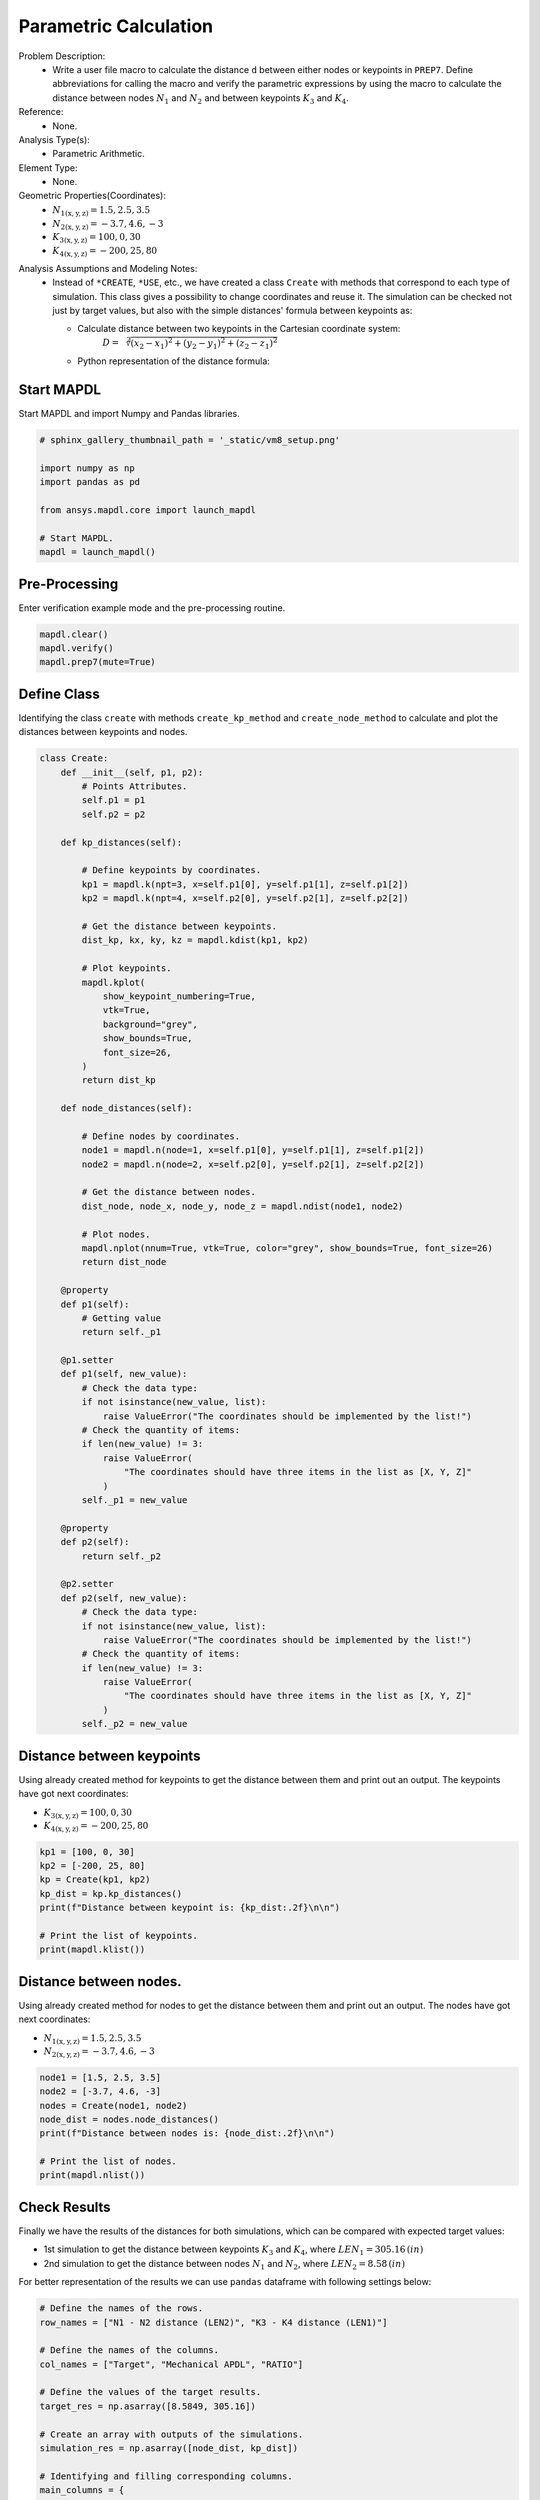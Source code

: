 
.. DO NOT EDIT.
.. THIS FILE WAS AUTOMATICALLY GENERATED BY SPHINX-GALLERY.
.. TO MAKE CHANGES, EDIT THE SOURCE PYTHON FILE:
.. "vm-008-parametric_calculation.py"
.. LINE NUMBERS ARE GIVEN BELOW.

.. only:: html

    .. note::
        :class: sphx-glr-download-link-note

        Click :ref:`here <sphx_glr_download_vm-008-parametric_calculation.py>`
        to download the full example code

.. rst-class:: sphx-glr-example-title

.. _sphx_glr_vm-008-parametric_calculation.py:


.. _ref_vm8_example:

Parametric Calculation
----------------------
Problem Description:
 - Write a user file macro to calculate the distance ``d`` between either nodes
   or keypoints in ``PREP7``. Define abbreviations for calling the macro and
   verify the parametric expressions by using the macro to calculate
   the distance between nodes :math:`N_1` and :math:`N_2` and
   between keypoints :math:`K_3` and :math:`K_4`.

Reference:
 - None.

Analysis Type(s):
 - Parametric Arithmetic.

Element Type:
 - None.

Geometric Properties(Coordinates):
 - :math:`N_{\mathrm{1(x,y,z)}} = 1.5, 2.5, 3.5`
 - :math:`N_{\mathrm{2(x,y,z)}} = -3.7, 4.6, -3`
 - :math:`K_{\mathrm{3(x,y,z)}} = 100, 0, 30`
 - :math:`K_{\mathrm{4(x,y,z)}} = -200,25,80`

.. image:: _static/vm8_setup.png
   :width: 300
   :alt: VM8 Problem Sketch

Analysis Assumptions and Modeling Notes:
 - Instead of ``*CREATE``, ``*USE``, etc., we have created a class
   ``Create`` with methods that correspond to each type of simulation.
   This class gives a possibility to change coordinates and reuse it.
   The simulation can be checked not just by target values, but also
   with the simple distances' formula between keypoints as:

   * Calculate distance between two keypoints in the Cartesian coordinate system:
        :math:`D = \sqrt[2]{(x_2 - x_1)^2 + (y_2 - y_1)^2 + (z_2 - z_1)^2}`
   * Python representation of the distance formula:
        .. doctest::

            import math
            # Define coordinates for keypoints K3 and K4.
            x1, y1, z1 = 100, 0, 30
            x2, y2, z2 = -200, 25, 80
            dist_kp = math.sqrt((x2 - x1)**2 + (y2 - y1)**2 + (z2 - z1)**2)
            print(dist_kp)

.. GENERATED FROM PYTHON SOURCE LINES 54-57

Start MAPDL
~~~~~~~~~~~
Start MAPDL and import Numpy and Pandas libraries.

.. GENERATED FROM PYTHON SOURCE LINES 57-69

.. code-block:: default


    # sphinx_gallery_thumbnail_path = '_static/vm8_setup.png'

    import numpy as np
    import pandas as pd

    from ansys.mapdl.core import launch_mapdl

    # Start MAPDL.
    mapdl = launch_mapdl()









.. GENERATED FROM PYTHON SOURCE LINES 70-73

Pre-Processing
~~~~~~~~~~~~~~
Enter verification example mode and the pre-processing routine.

.. GENERATED FROM PYTHON SOURCE LINES 73-79

.. code-block:: default


    mapdl.clear()
    mapdl.verify()
    mapdl.prep7(mute=True)









.. GENERATED FROM PYTHON SOURCE LINES 80-85

Define Class
~~~~~~~~~~~~
Identifying the class ``create`` with methods ``create_kp_method`` and
``create_node_method`` to calculate and plot the distances between keypoints
and nodes.

.. GENERATED FROM PYTHON SOURCE LINES 85-159

.. code-block:: default



    class Create:
        def __init__(self, p1, p2):
            # Points Attributes.
            self.p1 = p1
            self.p2 = p2

        def kp_distances(self):

            # Define keypoints by coordinates.
            kp1 = mapdl.k(npt=3, x=self.p1[0], y=self.p1[1], z=self.p1[2])
            kp2 = mapdl.k(npt=4, x=self.p2[0], y=self.p2[1], z=self.p2[2])

            # Get the distance between keypoints.
            dist_kp, kx, ky, kz = mapdl.kdist(kp1, kp2)

            # Plot keypoints.
            mapdl.kplot(
                show_keypoint_numbering=True,
                vtk=True,
                background="grey",
                show_bounds=True,
                font_size=26,
            )
            return dist_kp

        def node_distances(self):

            # Define nodes by coordinates.
            node1 = mapdl.n(node=1, x=self.p1[0], y=self.p1[1], z=self.p1[2])
            node2 = mapdl.n(node=2, x=self.p2[0], y=self.p2[1], z=self.p2[2])

            # Get the distance between nodes.
            dist_node, node_x, node_y, node_z = mapdl.ndist(node1, node2)

            # Plot nodes.
            mapdl.nplot(nnum=True, vtk=True, color="grey", show_bounds=True, font_size=26)
            return dist_node

        @property
        def p1(self):
            # Getting value
            return self._p1

        @p1.setter
        def p1(self, new_value):
            # Check the data type:
            if not isinstance(new_value, list):
                raise ValueError("The coordinates should be implemented by the list!")
            # Check the quantity of items:
            if len(new_value) != 3:
                raise ValueError(
                    "The coordinates should have three items in the list as [X, Y, Z]"
                )
            self._p1 = new_value

        @property
        def p2(self):
            return self._p2

        @p2.setter
        def p2(self, new_value):
            # Check the data type:
            if not isinstance(new_value, list):
                raise ValueError("The coordinates should be implemented by the list!")
            # Check the quantity of items:
            if len(new_value) != 3:
                raise ValueError(
                    "The coordinates should have three items in the list as [X, Y, Z]"
                )
            self._p2 = new_value









.. GENERATED FROM PYTHON SOURCE LINES 160-167

Distance between keypoints
~~~~~~~~~~~~~~~~~~~~~~~~~~
Using already created method for keypoints to get the distance between them
and print out an output. The keypoints have got next coordinates:

* :math:`K_{\mathrm{3(x,y,z)}} = 100, 0, 30`
* :math:`K_{\mathrm{4(x,y,z)}} = -200, 25,80`

.. GENERATED FROM PYTHON SOURCE LINES 167-178

.. code-block:: default


    kp1 = [100, 0, 30]
    kp2 = [-200, 25, 80]
    kp = Create(kp1, kp2)
    kp_dist = kp.kp_distances()
    print(f"Distance between keypoint is: {kp_dist:.2f}\n\n")

    # Print the list of keypoints.
    print(mapdl.klist())





.. figure:: images/sphx_glr_vm-008-parametric_calculation_001.png
   :alt: vm 008 parametric calculation
   :align: center
   :figclass: sphx-glr-single-img


.. rst-class:: sphx-glr-script-out

 .. code-block:: none

    Distance between keypoint is: 305.16


    3   100.       0.00       30.0       0.00         0     0   0    0   0    0
         4  -200.       25.0       80.0       0.00         0     0   0    0   0    0




.. GENERATED FROM PYTHON SOURCE LINES 179-186

Distance between nodes.
~~~~~~~~~~~~~~~~~~~~~~~~~~
Using already created method for nodes to get the distance between them and
print out an output. The nodes have got next coordinates:

* :math:`N_{\mathrm{1(x,y,z)}} = 1.5, 2.5, 3.5`
* :math:`N_{\mathrm{2(x,y,z)}} = -3.7, 4.6, -3`

.. GENERATED FROM PYTHON SOURCE LINES 186-197

.. code-block:: default


    node1 = [1.5, 2.5, 3.5]
    node2 = [-3.7, 4.6, -3]
    nodes = Create(node1, node2)
    node_dist = nodes.node_distances()
    print(f"Distance between nodes is: {node_dist:.2f}\n\n")

    # Print the list of nodes.
    print(mapdl.nlist())





.. figure:: images/sphx_glr_vm-008-parametric_calculation_002.png
   :alt: vm 008 parametric calculation
   :align: center
   :figclass: sphx-glr-single-img


.. rst-class:: sphx-glr-script-out

 .. code-block:: none

    Distance between nodes is: 8.58


    1   1.5000        2.5000        3.5000          0.00     0.00     0.00
            2  -3.7000        4.6000       -3.0000          0.00     0.00     0.00




.. GENERATED FROM PYTHON SOURCE LINES 198-208

Check Results
~~~~~~~~~~~~~
Finally we have the results of the distances for both simulations,
which can be compared with expected target values:

- 1st simulation to get the distance between keypoints :math:`K_3` and :math:`K_4`, where :math:`LEN_1 = 305.16\,(in)`
- 2nd simulation to get the distance between nodes :math:`N_1` and :math:`N_2`, where :math:`LEN_2 = 8.58\,(in)`

For better representation of the results we can use ``pandas`` dataframe
with following settings below:

.. GENERATED FROM PYTHON SOURCE LINES 208-234

.. code-block:: default


    # Define the names of the rows.
    row_names = ["N1 - N2 distance (LEN2)", "K3 - K4 distance (LEN1)"]

    # Define the names of the columns.
    col_names = ["Target", "Mechanical APDL", "RATIO"]

    # Define the values of the target results.
    target_res = np.asarray([8.5849, 305.16])

    # Create an array with outputs of the simulations.
    simulation_res = np.asarray([node_dist, kp_dist])

    # Identifying and filling corresponding columns.
    main_columns = {
        "Target": target_res,
        "Mechanical APDL": simulation_res,
        "Ratio": list(np.divide(simulation_res, target_res)),
    }

    # Create and fill the output dataframe with pandas.
    df2 = pd.DataFrame(main_columns, index=row_names).round(2)

    # Apply settings for the dataframe.
    df2.head()






.. raw:: html

    <div class="output_subarea output_html rendered_html output_result">
    <div>
    <style scoped>
        .dataframe tbody tr th:only-of-type {
            vertical-align: middle;
        }

        .dataframe tbody tr th {
            vertical-align: top;
        }

        .dataframe thead th {
            text-align: right;
        }
    </style>
    <table border="1" class="dataframe">
      <thead>
        <tr style="text-align: right;">
          <th></th>
          <th>Target</th>
          <th>Mechanical APDL</th>
          <th>Ratio</th>
        </tr>
      </thead>
      <tbody>
        <tr>
          <th>N1 - N2 distance (LEN2)</th>
          <td>8.58</td>
          <td>8.58</td>
          <td>1.0</td>
        </tr>
        <tr>
          <th>K3 - K4 distance (LEN1)</th>
          <td>305.16</td>
          <td>305.16</td>
          <td>1.0</td>
        </tr>
      </tbody>
    </table>
    </div>
    </div>
    <br />
    <br />

.. GENERATED FROM PYTHON SOURCE LINES 235-236

stop mapdl

.. GENERATED FROM PYTHON SOURCE LINES 236-237

.. code-block:: default

    mapdl.exit()








.. rst-class:: sphx-glr-timing

   **Total running time of the script:** ( 0 minutes  1.098 seconds)


.. _sphx_glr_download_vm-008-parametric_calculation.py:

.. only:: html

  .. container:: sphx-glr-footer sphx-glr-footer-example


    .. container:: sphx-glr-download sphx-glr-download-python

      :download:`Download Python source code: vm-008-parametric_calculation.py <vm-008-parametric_calculation.py>`

    .. container:: sphx-glr-download sphx-glr-download-jupyter

      :download:`Download Jupyter notebook: vm-008-parametric_calculation.ipynb <vm-008-parametric_calculation.ipynb>`


.. only:: html

 .. rst-class:: sphx-glr-signature

    `Gallery generated by Sphinx-Gallery <https://sphinx-gallery.github.io>`_
